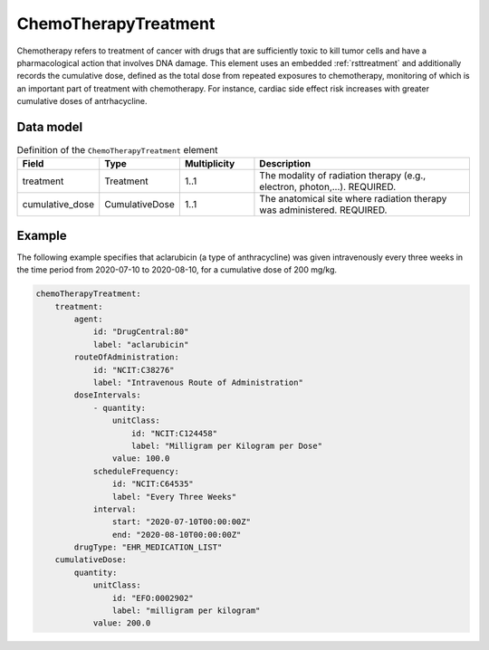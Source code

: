.. _rstchemotherapytreatment:

#####################
ChemoTherapyTreatment
#####################

Chemotherapy refers to treatment of cancer with drugs that are sufficiently toxic to
kill tumor cells and have a pharmacological action that involves DNA damage. This element
uses an embedded :ref:`rsttreatment` and additionally records the cumulative dose, defined
as the total dose from repeated exposures to chemotherapy, monitoring of which is an important
part of treatment with chemotherapy. For instance, cardiac side effect risk increases with
greater cumulative doses of antrhacycline.


Data model
##########


.. list-table:: Definition  of the ``ChemoTherapyTreatment`` element
   :widths: 25 25 25 75
   :header-rows: 1

   * - Field
     - Type
     - Multiplicity
     - Description
   * - treatment
     - Treatment
     - 1..1
     - The modality of radiation therapy (e.g., electron, photon,...). REQUIRED.
   * - cumulative_dose
     - CumulativeDose
     - 1..1
     - The anatomical site where radiation therapy was administered. REQUIRED.


Example
#######

The following example specifies that aclarubicin (a type of anthracycline) was given
intravenously every three weeks in the time period from 2020-07-10 to 2020-08-10,
for a cumulative dose of 200 mg/kg.

.. code-block:: yaml

    chemoTherapyTreatment:
        treatment:
            agent:
                id: "DrugCentral:80"
                label: "aclarubicin"
            routeOfAdministration:
                id: "NCIT:C38276"
                label: "Intravenous Route of Administration"
            doseIntervals:
                - quantity:
                    unitClass:
                        id: "NCIT:C124458"
                        label: "Milligram per Kilogram per Dose"
                    value: 100.0
                scheduleFrequency:
                    id: "NCIT:C64535"
                    label: "Every Three Weeks"
                interval:
                    start: "2020-07-10T00:00:00Z"
                    end: "2020-08-10T00:00:00Z"
            drugType: "EHR_MEDICATION_LIST"
        cumulativeDose:
            quantity:
                unitClass:
                    id: "EFO:0002902"
                    label: "milligram per kilogram"
                value: 200.0




